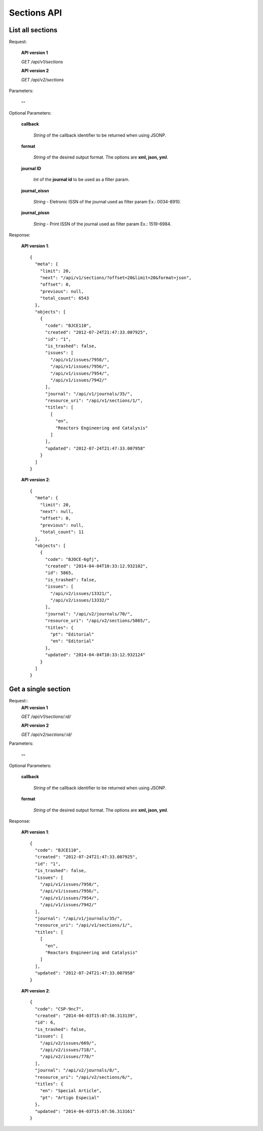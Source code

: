 Sections API
============

List all sections
-----------------

Request:

  **API version 1**

  *GET /api/v1/sections*

  **API version 2**

  *GET /api/v2/sections*


Parameters:

  **--**

Optional Parameters:

  **callback**

    *String* of the callback identifier to be returned when using JSONP.

  **format**

    *String* of the desired output format. The options are **xml, json,
    yml**.

  **journal ID**

    *Int* of the **journal id** to be used as a filter param.

  **journal_eissn**

    *String* - Eletronic ISSN of the journal used as filter param Ex.: 0034-8910.

  **journal_pissn**

    *String* - Print ISSN of the journal used as filter param Ex.: 1519-6984.


Response:

  **API version 1**::

    {
      "meta": {
        "limit": 20,
        "next": "/api/v1/sections/?offset=20&limit=20&format=json",
        "offset": 0,
        "previous": null,
        "total_count": 6543
      },
      "objects": [
        {
          "code": "BJCE110",
          "created": "2012-07-24T21:47:33.007925",
          "id": "1",
          "is_trashed": false,
          "issues": [
            "/api/v1/issues/7958/",
            "/api/v1/issues/7956/",
            "/api/v1/issues/7954/",
            "/api/v1/issues/7942/"
          ],
          "journal": "/api/v1/journals/35/",
          "resource_uri": "/api/v1/sections/1/",
          "titles": [
            [
              "en",
              "Reactors Engineering and Catalysis"
            ]
          ],
          "updated": "2012-07-24T21:47:33.007958"
        }
      ]
    }

  **API version 2**::

    {
      "meta": {
        "limit": 20,
        "next": null,
        "offset": 0,
        "previous": null,
        "total_count": 11
      },
      "objects": [
        {
          "code": "BJOCE-6gfj",
          "created": "2014-04-04T10:33:12.932102",
          "id": 5865,
          "is_trashed": false,
          "issues": [
            "/api/v2/issues/13321/",
            "/api/v2/issues/13332/"
          ],
          "journal": "/api/v2/journals/70/",
          "resource_uri": "/api/v2/sections/5865/",
          "titles": {
            "pt": "Editorial"
            "en": "Editorial"
          },
          "updated": "2014-04-04T10:33:12.932124"
        }
      ]
    }


Get a single section
--------------------

Request::
  **API version 1**

  *GET /api/v1/sections/:id/*

  **API version 2**

  *GET /api/v2/sections/:id/*


Parameters:

  **--**

Optional Parameters:

  **callback**

    *String* of the callback identifier to be returned when using JSONP.

  **format**

    *String* of the desired output format. The options are **xml, json,
    yml**.


Response:


  **API version 1**::

    {
      "code": "BJCE110",
      "created": "2012-07-24T21:47:33.007925",
      "id": "1",
      "is_trashed": false,
      "issues": [
        "/api/v1/issues/7958/",
        "/api/v1/issues/7956/",
        "/api/v1/issues/7954/",
        "/api/v1/issues/7942/"
      ],
      "journal": "/api/v1/journals/35/",
      "resource_uri": "/api/v1/sections/1/",
      "titles": [
        [
          "en",
          "Reactors Engineering and Catalysis"
        ]
      ],
      "updated": "2012-07-24T21:47:33.007958"
    }

  **API version 2**::

    {
      "code": "CSP-9nc7",
      "created": "2014-04-03T15:07:56.313139",
      "id": 6,
      "is_trashed": false,
      "issues": [
        "/api/v2/issues/669/",
        "/api/v2/issues/718/",
        "/api/v2/issues/778/"
      ],
      "journal": "/api/v2/journals/8/",
      "resource_uri": "/api/v2/sections/6/",
      "titles": {
        "en": "Special Article",
        "pt": "Artigo Especial"
      },
      "updated": "2014-04-03T15:07:56.313161"
    }
